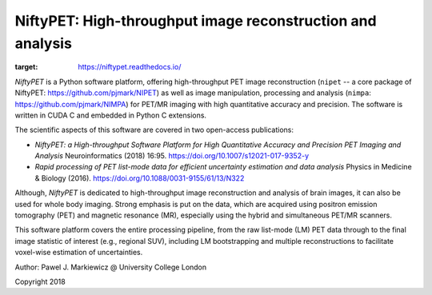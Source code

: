 ===========================================================
NiftyPET: High-throughput image reconstruction and analysis
===========================================================

.. image:: https://readthedocs.org/projects/niftypet/badge/?version=latest
:target: https://niftypet.readthedocs.io/

*NiftyPET* is a Python software platform, offering high-throughput PET image reconstruction (``nipet`` -- a core package of NiftyPET: https://github.com/pjmark/NIPET) as well as image manipulation, processing and analysis (``nimpa``: https://github.com/pjmark/NIMPA) for PET/MR imaging with high quantitative accuracy and precision. The software is written in CUDA C and embedded in Python C extensions.

The scientific aspects of this software are covered in two open-access publications:

* *NiftyPET: a High-throughput Software Platform for High Quantitative Accuracy and Precision PET Imaging and Analysis* Neuroinformatics (2018) 16:95. https://doi.org/10.1007/s12021-017-9352-y

* *Rapid processing of PET list-mode data for efficient uncertainty estimation and data analysis* Physics in Medicine & Biology (2016). https://doi.org/10.1088/0031-9155/61/13/N322

Although, *NiftyPET* is dedicated to high-throughput image reconstruction and analysis of brain images, it can also be used for whole body imaging.  Strong emphasis is put on the data, which are acquired using positron emission tomography (PET) and magnetic resonance (MR), especially using the hybrid and simultaneous PET/MR scanners.  

This software platform covers the entire processing pipeline, from the raw list-mode (LM) PET data through to the final image statistic of interest (e.g., regional SUV), including LM bootstrapping and multiple reconstructions to facilitate voxel-wise estimation of uncertainties.


Author: Pawel J. Markiewicz @ University College London

Copyright 2018